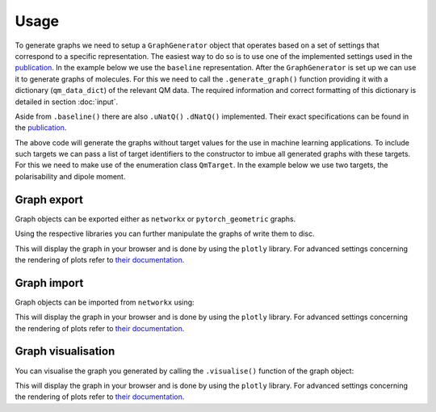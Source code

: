 Usage
=====

To generate graphs we need to setup a ``GraphGenerator`` object that operates based on a set of settings that correspond to a specific representation. The easiest way to do so is to use one of the implemented settings used in the `publication <https://chemrxiv.org/engage/chemrxiv/article-details/62b8daaf7da6ce76b221a831>`_. In the example below we use the ``baseline`` representation. After the ``GraphGenerator`` is set up we can use it to generate graphs of molecules. For this we need to call the ``.generate_graph()`` function providing it with a dictionary (``qm_data_dict``) of the relevant QM data. The required information and correct formatting of this dictionary is detailed in section :doc:`input`.

.. code-block:: python
   :linenos:

    import HyDGL as HyDGL

    # get the QM data dictionary for the moleulce
    qm_data_dict = # your code for obtaining the dictionary

    # get the default settings for baseline graphs 
    ggs = HyDGL.GraphGeneratorSettings.baseline()
    # setup the graph generator with these settings
    gg = HyDGL.GraphGenerator(settings=ggs)
    # generate a graph according to these settings using a
    # dict of the relevant QM data of a specific molecule
    graph = gg.generate_graph(HyDGL.QmData.from_dict(qm_data_dict))


Aside from ``.baseline()`` there are also ``.uNatQ()`` ``.dNatQ()`` implemented.  Their exact specifications can be found in the `publication <https://chemrxiv.org/engage/chemrxiv/article-details/62b8daaf7da6ce76b221a831>`_.

The above code will generate the graphs without target values for the use in machine learning applications. To include such targets we can pass a list of target identifiers to the constructor to imbue all generated graphs with these targets. For this we need to make use of the enumeration class ``QmTarget``. In the example below we use two targets, the polarisability and dipole moment.

.. code-block:: python
   :linenos:

    import HyDGL

    # get the QM data dictionary for the moleulce
    qm_data_dict = # your code for obtaining the dictionary

    # set up the list of target identifiers
    target_list = [HyDGL.enums.QmTarget.POLARISABILITY, 
                   HyDGL.enums.QmTarget.TZVP_DIPOLE_MOMENT]

    # get the default settings for baseline graphs 
    ggs = HyDGL.GraphGeneratorSettings.baseline(target_list)
    # setup the graph generator with these settings
    gg = HyDGL.GraphGenerator(settings=ggs)
    # generate a graph according to these settings using a
    # dict of the relevant QM data of a specific molecule
    graph = gg.generate_graph(HyDGL.QmData.from_dict(qm_data_dict))

============
Graph export
============

Graph objects can be exported either as ``networkx`` or ``pytorch_geometric`` graphs. 

.. code-block:: python
   :linenos:

    # get networkx object
    graph.get_networkx_graph_object()
    # get pytorch object
    graph.get_pytorch_data_object()

Using the respective libraries you can further manipulate the graphs of write them to disc.

This will display the graph in your browser and is done by using the ``plotly`` library. For advanced settings concerning the rendering of plots refer to `their documentation <https://plotly.com/python/>`_.

============
Graph import
============

Graph objects can be imported from ``networkx`` using:

.. code-block:: python
   :linenos:

    Graph.from_networkx(nx_graph)

This will display the graph in your browser and is done by using the ``plotly`` library. For advanced settings concerning the rendering of plots refer to `their documentation <https://plotly.com/python/>`_.


===================
Graph visualisation
===================

You can visualise the graph you generated by calling the ``.visualise()`` function of the graph object:

.. code-block:: python
   :linenos:

    graph.visualise()

This will display the graph in your browser and is done by using the ``plotly`` library. For advanced settings concerning the rendering of plots refer to `their documentation <https://plotly.com/python/>`_.

..
    ===============================
    Custom graph generator settings
    ===============================

    You can also specify custom settings for graph generation.